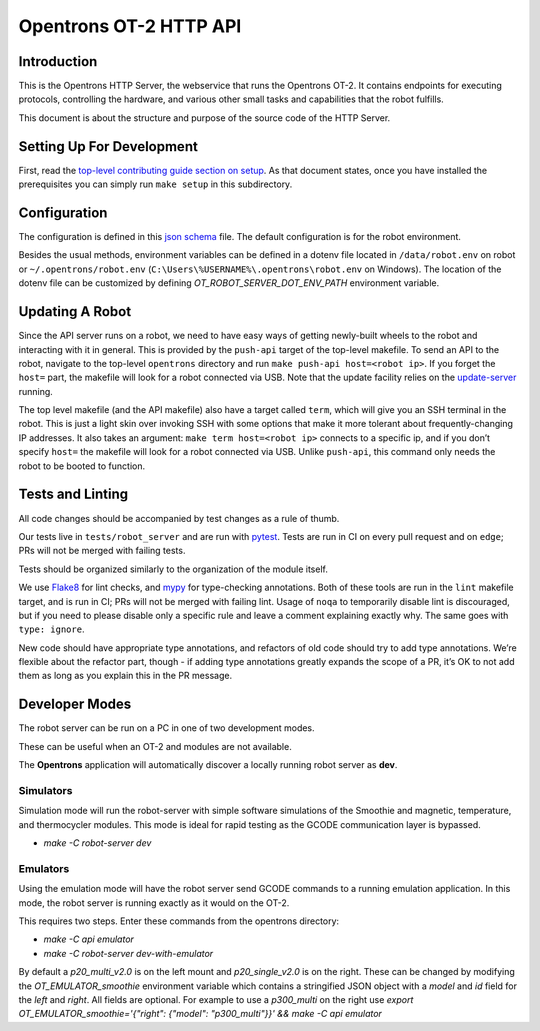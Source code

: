 =======================
Opentrons OT-2 HTTP API
=======================

.. image:: https://badgen.net/codecov/c/github/Opentrons/opentrons
   :target: https://codecov.io/gh/Opentrons/opentrons
   :alt: Coverage Status


Introduction
------------

This is the Opentrons HTTP Server, the webservice that runs the Opentrons OT-2. It contains endpoints for executing protocols, controlling the hardware, and various other small tasks and capabilities that the robot fulfills.

This document is about the structure and purpose of the source code of the HTTP Server.

Setting Up For Development
--------------------------

First, read the `top-level contributing guide section on setup <https://github.com/Opentrons/opentrons/blob/edge/CONTRIBUTING.md#environment-and-repository>`_. As that document states, once you have installed the prerequisites you can simply run ``make setup`` in this subdirectory.


Configuration
-------------

The configuration is defined in this `json schema <./settings_schema.json>`_  file. The default configuration is for the robot environment.

Besides the usual methods, environment variables can be defined in a dotenv file located in ``/data/robot.env`` on robot or ``~/.opentrons/robot.env`` (``C:\Users\%USERNAME%\.opentrons\robot.env`` on Windows). The location of the dotenv file can be customized by defining `OT_ROBOT_SERVER_DOT_ENV_PATH` environment variable.


Updating A Robot
----------------

Since the API server runs on a robot, we need to have easy ways of getting newly-built wheels to the robot and interacting with it in general. This is provided by the ``push-api`` target of the top-level makefile. To send an API to the robot, navigate to the top-level ``opentrons`` directory and run ``make push-api host=<robot ip>``. If you forget the ``host=`` part, the makefile will look for a robot connected via USB. Note that the update facility relies on the `update-server <https://github.com/Opentrons/opentrons/tree/edge/update-server>`_ running.

The top level makefile (and the API makefile) also have a target called ``term``, which will give you an SSH terminal in the robot. This is just a light skin over invoking SSH with some options that make it more tolerant about frequently-changing IP addresses. It also takes an argument: ``make term host=<robot ip>`` connects to a specific ip, and if you don’t specify ``host=`` the makefile will look for a robot connected via USB. Unlike ``push-api``, this command only needs the robot to be booted to function.


Tests and Linting
-----------------

All code changes should be accompanied by test changes as a rule of thumb.

Our tests live in ``tests/robot_server`` and are run with `pytest <https://docs.pytest.org/en/latest/>`_. Tests are run in CI on every pull request and on ``edge``; PRs will not be merged with failing tests.

Tests should be organized similarly to the organization of the module itself.

We use `Flake8 <https://flake8.pycqa.org>`_ for lint checks, and `mypy <http://mypy-lang.org/>`_ for type-checking annotations. Both of these tools are run in the ``lint`` makefile target, and is run in CI; PRs will not be merged with failing lint. Usage of ``noqa`` to temporarily disable lint is discouraged, but if you need to please disable only a specific rule and leave a comment explaining exactly why. The same goes with ``type: ignore``.

New code should have appropriate type annotations, and refactors of old code should try to add type annotations. We’re flexible about the refactor part, though - if adding type annotations greatly expands the scope of a PR, it’s OK to not add them as long as you explain this in the PR message.

Developer Modes
-----------------

The robot server can be run on a PC in one of two development modes.

These can be useful when an OT-2 and modules are not available.

The **Opentrons** application will automatically discover a locally running robot server as **dev**.

***************
Simulators
***************
Simulation mode will run the robot-server with simple software simulations of the Smoothie and magnetic, temperature, and thermocycler modules. This mode is ideal for rapid testing as the GCODE communication layer is bypassed.

- `make -C robot-server dev`

***************
Emulators
***************
Using the emulation mode will have the robot server send GCODE commands to a running emulation application. In this mode, the robot server is running exactly as it would on the OT-2.

This requires two steps. Enter these commands from the opentrons directory:

- `make -C api emulator`
- `make -C robot-server dev-with-emulator`

By default a `p20_multi_v2.0` is on the left mount and `p20_single_v2.0` is on the right. These can be changed by modifying the `OT_EMULATOR_smoothie` environment variable which contains a stringified JSON object with a `model` and `id` field for the `left` and `right`. All fields are optional. For example to use a `p300_multi` on the right use  `export OT_EMULATOR_smoothie='{"right": {"model": "p300_multi"}}' && make -C api emulator`
